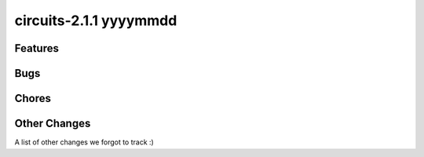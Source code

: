 circuits-2.1.1 yyyymmdd
-----------------------


Features
........



Bugs
....



Chores
......



Other Changes
.............


A list of other changes we forgot to track :)
